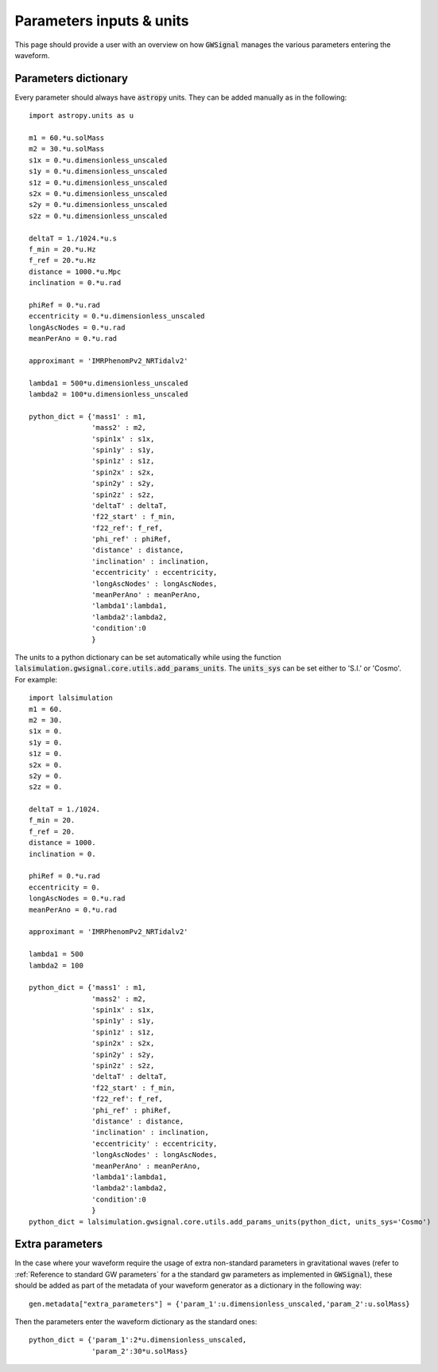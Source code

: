Parameters inputs & units
==========================

This page should provide a user with an overview on how :code:`GWSignal` manages the various parameters entering the waveform. 

Parameters dictionary
---------------------
Every parameter should always have :code:`astropy` units. They can be added manually as in the following::

	import astropy.units as u

	m1 = 60.*u.solMass
	m2 = 30.*u.solMass
	s1x = 0.*u.dimensionless_unscaled
	s1y = 0.*u.dimensionless_unscaled
	s1z = 0.*u.dimensionless_unscaled
	s2x = 0.*u.dimensionless_unscaled
	s2y = 0.*u.dimensionless_unscaled
	s2z = 0.*u.dimensionless_unscaled

	deltaT = 1./1024.*u.s
	f_min = 20.*u.Hz
	f_ref = 20.*u.Hz
	distance = 1000.*u.Mpc
	inclination = 0.*u.rad

	phiRef = 0.*u.rad
	eccentricity = 0.*u.dimensionless_unscaled
	longAscNodes = 0.*u.rad
	meanPerAno = 0.*u.rad

	approximant = 'IMRPhenomPv2_NRTidalv2'

	lambda1 = 500*u.dimensionless_unscaled
	lambda2 = 100*u.dimensionless_unscaled

	python_dict = {'mass1' : m1,
	               'mass2' : m2,
	               'spin1x' : s1x,
	               'spin1y' : s1y,
	               'spin1z' : s1z,
	               'spin2x' : s2x,
	               'spin2y' : s2y,
	               'spin2z' : s2z,
	               'deltaT' : deltaT,
	               'f22_start' : f_min,
	               'f22_ref': f_ref,
	               'phi_ref' : phiRef,
	               'distance' : distance,
	               'inclination' : inclination,
	               'eccentricity' : eccentricity,
	               'longAscNodes' : longAscNodes,
	               'meanPerAno' : meanPerAno,
	               'lambda1':lambda1,
	               'lambda2':lambda2,
	               'condition':0
	               }



The units to a python dictionary can be set automatically while using the function :code:`lalsimulation.gwsignal.core.utils.add_params_units`. The :code:`units_sys` can be set 
either to 'S.I.' or 'Cosmo'. For example::

	import lalsimulation 
	m1 = 60.
	m2 = 30.
	s1x = 0.
	s1y = 0.
	s1z = 0.
	s2x = 0.
	s2y = 0.
	s2z = 0.

	deltaT = 1./1024.
	f_min = 20.
	f_ref = 20.
	distance = 1000.
	inclination = 0.

	phiRef = 0.*u.rad
	eccentricity = 0.
	longAscNodes = 0.*u.rad
	meanPerAno = 0.*u.rad

	approximant = 'IMRPhenomPv2_NRTidalv2'

	lambda1 = 500
	lambda2 = 100

	python_dict = {'mass1' : m1,
	               'mass2' : m2,
	               'spin1x' : s1x,
	               'spin1y' : s1y,
	               'spin1z' : s1z,
	               'spin2x' : s2x,
	               'spin2y' : s2y,
	               'spin2z' : s2z,
	               'deltaT' : deltaT,
	               'f22_start' : f_min,
	               'f22_ref': f_ref,
	               'phi_ref' : phiRef,
	               'distance' : distance,
	               'inclination' : inclination,
	               'eccentricity' : eccentricity,
	               'longAscNodes' : longAscNodes,
	               'meanPerAno' : meanPerAno,
	               'lambda1':lambda1,
	               'lambda2':lambda2,
	               'condition':0
	               }
	python_dict = lalsimulation.gwsignal.core.utils.add_params_units(python_dict, units_sys='Cosmo')


Extra parameters
------------------

In the case where your waveform require the usage of extra non-standard parameters in gravitational waves (refer to :ref:`Reference to standard GW parameters` for a the standard gw parameters as implemented in :code:`GWSignal`), these should be added as part of the metadata of your waveform generator as a dictionary in the following way::

	gen.metadata["extra_parameters"] = {'param_1':u.dimensionless_unscaled,'param_2':u.solMass}
	
Then the parameters enter the waveform dictionary as the standard ones::

	python_dict = {'param_1':2*u.dimensionless_unscaled,
	               'param_2':30*u.solMass}
